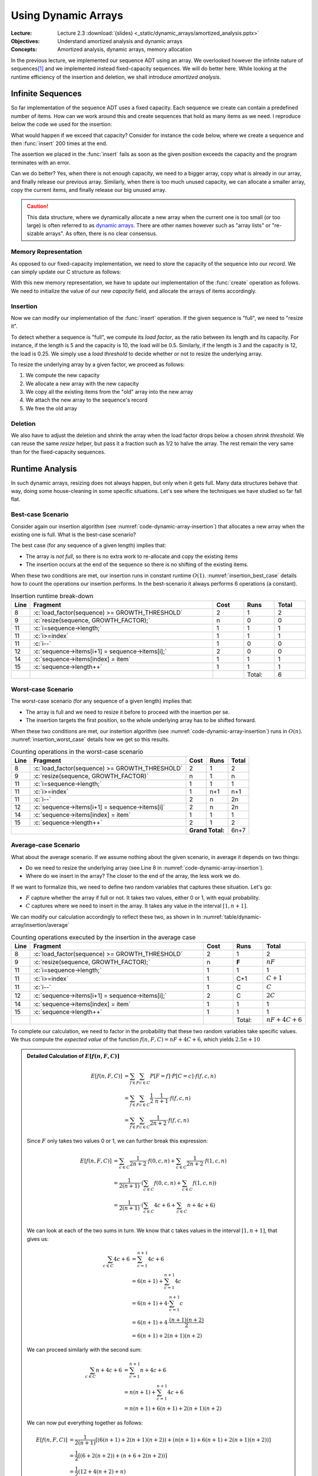 ====================
Using Dynamic Arrays
====================

:Lecture: Lecture 2.3 :download:`(slides) <_static/dynamic_arrays/amortized_analysis.pptx>`
:Objectives: Understand amortized analysis and dynamic arrays
:Concepts: Amortized analysis, dynamic arrays, memory allocation

.. role:: python(code)
   :language: python
              
.. role:: c(code)
   :language: c

In the previous lecture, we implemented our sequence ADT using an
array. We overlooked however the infinite nature of sequences\ [#fn1]_
and we implemented instead fixed-capacity sequences. We will do better
here. While looking at the runtime efficiency of the insertion and
deletion, we shall introduce *amortized analysis*.

Infinite Sequences
==================

So far implementation of the sequence ADT uses a fixed capacity. Each
sequence we create can contain a predefined number of items. How can
we work around this and create sequences that hold as many items as we
need. I reproduce below the code we used for the insertion:

.. code-block:: c
   :emphasize-lines: 4
      
   void
   seq_insert(Sequence* sequence, void* item, int index) {
     assert(sequence != NULL);
     assert(sequence->length < CAPACITY);
     assert(index > 0 && index <= sequence->length + 1);
     for (int i=sequence->length ; i>=index ; i--) {
       sequence->items[i+1] = sequence->items[i];
     }
     sequence->items[index] = item;
     sequence->length++;
   }                

   
What would happen if we exceed that capacity? Consider for instance
the code below, where we create a sequence and then :func:`insert` 200
times at the end.

.. code-block:: c
   :emphasize-lines: 7, 9

   #include <stdio.h>
   #include "sequence.h"

   int main(int argc, char** argv) {
     Sequence* seq = seq_create();
     int test = 23;
     for (int i=0 ; i<200 ; i++) {
       printf("%d ", i);
       seq_insert(seq, (void*) &test, seq_length(seq) + 1);
     }
     printf("Done.\n");
   }                

The assertion we placed in the :func:`insert` fails as soon as the
given position exceeds the capacity and the program terminates with an
error.

Can we do better? Yes, when there is not enough capacity, we need to a
bigger array, copy what is already in our array, and finally release
our previous array. Similarly, when there is too much unused capacity,
we can allocate a smaller array, copy the current items, and finally
release our big unused array.

.. caution::

   This data structure, where we dynamically allocate a new array when
   the current one is too small (or too large) is often referred to as
   `dynamic arrays
   <https://en.wikipedia.org/wiki/Dynamic_array>`_. There are other
   names however such as "array lists" or "re-sizable arrays". As
   often, there is no clear consensus.
  

Memory Representation
---------------------

As opposed to our fixed-capacity implementation, we need to store the
capacity of the sequence into our *record*. We can simply update our C
structure as follows:

.. code-block:: c
   :emphasize-lines: 2

   struct sequence_s {
     int    capacity; // The current capacity
     int    length;   
     void** items; 
   };

With this new memory representation, we have to update our
implementation of the :func:`create` operation as follows. We need to
initialize the value of our new `capacity` field, and allocate the
arrays of items accordingly.

.. code-block:: c
   :emphasize-lines: 3, 5

   const int INITIAL_CAPACITY = 10;
                     
   Sequence* seq_create(void) {
     Sequence* new_sequence = malloc(sizeof(Sequence));
     new_sequence->capacity = INITIAL_CAPACITY;
     new_sequence->length   = 0;
     new_sequence->items    = malloc(INITIAL_CAPACITY * sizeof(void*));
     return new_sequence;
   }                     

   
Insertion
---------

Now we can modify our implementation of the :func:`insert`
operation. If the given sequence is "full", we need to "resize it".

To detect whether a sequence is "full", we compute its *load factor*,
as the ratio between its length and its capacity. For instance, if
the length is 5 and the capacity is 10, the load will be
0.5. Similarly, if the length is 3 and the capacity is 12, the load is
0.25. We simply use a *load threshold* to decide whether or not to
resize the underlying array.

.. code-block:: c
   :caption: insertion in a dynamic array
   :name: code-dynamic-array-insertion
   :linenos:
   :emphasize-lines: 8-10

   const double GROWTH_THRESHOLD = 1.0;
   const double GROWTH_FACTOR = 2.0;

   void
   seq_insert(Sequence* sequence, void* item, int index) {
     assert(sequence != NULL);
     assert(index > 0 && index <= sequence->length + 1);
     if (load_factor(sequence) >= GROWTH_THRESHOLD) {
       resize(sequence, GROWTH_FACTOR);
     }
     for (int i=sequence->length ; i>=index ; i--) {
       sequence->items[i+1] = sequence->items[i];
     }
     sequence->items[index] = item;
     sequence->length++;
   }

   double
   load_factor(Sequence* sequence) {
     assert(sequence != NULL);
     return sequence->length / sequence->capacity;
   }                

To resize the underlying array by a given factor, we proceed as
follows:

#. We compute the new capacity

#. We allocate a new array with the new capacity

#. We copy all the existing items from the "old" array into the new
   array

#. We attach the new array to the sequence's record

#. We free the old array 
   
.. code-block:: c
   :emphasize-lines: 8-12
      
   void
   resize(Sequence* sequence, double factor) {
     assert(sequence != NULL);
     assert(factor > 0);
     if (sequence->capacity > 1 || factor >= 1) {
       sequence->capacity = (int) sequence->capacity * factor;
       void** old_array = sequence->items;
       void** new_array = malloc( sequence->capacity * sizeof(void*));
       for(int i=0 ; i<sequence->length ; i++) {
         new_array[i] = old_array[i];
       }
       free(old_array);
       sequence->items = new_array;
     }
   }

Deletion
--------

We also have to adjust the deletion and shrink the array when the load
factor drops below a chosen *shrink threshold*. We can reuse the same
`resize` helper, but pass it a fraction such as 1/2 to halve the
array. The rest remain the very same than for the fixed-capacity
sequences.

.. code-block:: c
   :emphasize-lines: 8-10

   const double SHRINK_THRESHOLD = 0.5;
   const double SHRINK_FACTOR = 0.5;
                     
   void
   seq_remove(Sequence* sequence, int index) {
     assert(sequence != NULL);
     assert(index > 0 && index <= sequence->length + 1);
     if (load_factor(sequence) < SHRINK_THRESHOLD) {
       resize(sequence, SHRINK_FACTOR);
     }
     for(int i=index ; i<sequence->length ; i++) {
       sequence->items[i] = sequence->items[i+1];
     }
     sequence->items[sequence->length] = NULL;
     sequence->length--;
   }

   
Runtime Analysis
================

In such dynamic arrays, resizing does not always happen, but only when
it gets full. Many data structures behave that way, doing some
house-cleaning in some specific situations. Let's see where the
techniques we have studied so far fall flat.

Best-case Scenario
------------------

Consider again our insertion algorithm (see
:numref:`code-dynamic-array-insertion`) that allocates a new array
when the existing one is full. What is the best-case scenario?

The best case (for any sequence of a given length) implies that:

- The array is *not full*, so there is no extra work to re-allocate
  and copy the existing items

- The insertion occurs at the end of the sequence so there is no
  shifting of the existing items.

When these two conditions are met, our insertion runs in constant
runtime :math:`O(1)`. :numref:`insertion_best_case` details how to
count the operations our insertion performs. In the best-scenario it
always performs 6 operations (a constant).

.. csv-table:: Insertion runtime break-down
   :name: insertion_best_case
   :widths: 10, 150, 25, 25, 25
   :header: "Line", "Fragment", "Cost", "Runs", "Total"

   8, ":c:`load_factor(sequence) >= GROWTH_THRESHOLD`", 2, 1, 2
   9, ":c:`resize(sequence, GROWTH_FACTOR);`", n, 0, 0
   11, ":c:`i=sequence->length;`", 1, 1, 1
   11, ":c:`i>=index`", 1, 1, 1
   11, ":c:`i--`", 1, 0, 0
   12, ":c:`sequence->items[i+1] = sequence->items[i];`", 2, 0, 0
   14, ":c:`sequence->items[index] = item`", 1, 1, 1
   15, ":c:`sequence->length++`", 1, 1, 1
     ,,,Total:,6   
   
Worst-case Scenario
-------------------

The worst-case scenario (for any sequence of a given length) implies that:

- The array is full and we need to resize it before to proceed with
  the insertion per se.

- The insertion targets the first position, so the whole underlying
  array has to be shifted forward.

When these two conditions are met, our instertion algorithm (see
:numref:`code-dynamic-array-insertion`) runs in :math:`O(n)`.
:numref:`insertion_worst_case` details how we get so this results.
  
.. table:: Counting operations in the worst-case scenario
   :name: insertion_worst_case
           
   +----------+--------------------------+----------+----------+----------+
   |Line      |Fragment                  |Cost      |Runs      |Total     |
   +==========+==========================+==========+==========+==========+
   |8         |:c:`load_factor(sequence) |2         |1         |2         |
   |          |>= GROWTH_THRESHOLD`      |          |          |          |
   +----------+--------------------------+----------+----------+----------+
   |9         |:c:`resize(sequence,      |n         |1         |n         |
   |          |GROWTH_FACTOR)`           |          |          |          |
   +----------+--------------------------+----------+----------+----------+
   |11        |:c:`i=sequence->length;`  |1         |1         |1         |
   +----------+--------------------------+----------+----------+----------+
   |11        |:c:`i>=index`             |1         |n+1       |n+1       |
   +----------+--------------------------+----------+----------+----------+
   |11        |:c:`i--`                  |2         |n         |2n        |
   +----------+--------------------------+----------+----------+----------+
   |12        |:c:`sequence->items[i+1]  |2         |n         |2n        |
   |          |= sequence->items[i]`     |          |          |          |
   +----------+--------------------------+----------+----------+----------+
   |14        |:c:`sequence->items[index]|1         |1         |1         |
   |          |= item`                   |          |          |          |
   +----------+--------------------------+----------+----------+----------+
   |15        |:c:`sequence->length++`   |2         |1         |2         |
   +----------+--------------------------+----------+----------+----------+
   |                                     | **Grand Total:**    |6n+7      |
   +----------+--------------------------+----------+----------+----------+


Average-case Scenario
---------------------

What about the average scenario. If we assume nothing about the given
scenario, in average it depends on two things:

- Do we need to resize the underlying array (see Line 8 in
  :numref:`code-dynamic-array-insertion`).

- Where do we insert in the array? The closer to the end of the array,
  the less work we do.

If we want to formalize this, we need to define two random variables
that captures these situation. Let's go:

- :math:`F` capture whether the array if full or not. It takes two
  values, either 0 or 1, with equal probability.

- :math:`C` captures where we need to insert in the array. It takes
  any value in the interval :math:`[1, n+1]`.

We can modify our calculation accordingly to reflect these two, as shown in In :numref:`table/dynamic-array/insertion/average`
  
.. csv-table:: Counting operations executed by the insertion in the average case
   :name: table/dynamic-array/insertion/average
   :widths: 10, 150, 25, 25, 25
   :header: "Line", "Fragment", "Cost", "Runs", "Total"

   8, ":c:`load_factor(sequence) >= GROWTH_THRESHOLD`", 2, 1, 2
   9, ":c:`resize(sequence, GROWTH_FACTOR);`", n, **F**, :math:`nF`
   11, ":c:`i=sequence->length;`", 1, 1, 1
   11, ":c:`i>=index`", 1, C+1, :math:`C+1`
   11, ":c:`i--`", 1, C, :math:`C`
   12, ":c:`sequence->items[i+1] = sequence->items[i];`", 2, C, :math:`2C`
   14, ":c:`sequence->items[index] = item`", 1, 1, 1
   15, ":c:`sequence->length++`", 1, 1, 1
     ,,,Total:, :math:`nF + 4C + 6` 

To complete our calculation, we need to factor in the probability that
these two random variables take specific values. We thus compute the
*expected value* of the function :math:`f(n,F, C)=nF + 4C + 6`, which
yields :math:`2.5n + 10`

.. admonition:: Detailed Calculation of :math:`E[f(n,F,C)]`
   :class: toggle
           
   .. math::
      E[f(n, F,C)] & = \sum_{f \in F} \sum_{c \in C} P[F=f] \cdot P[C=c] \cdot f(f,c,n) \\
                   & = \sum_{f \in F} \sum_{c \in C} \frac{1}{2} \cdot \frac{1}{n+1} \cdot f(f,c,n) \\
                   & = \sum_{f \in F} \sum_{c \in C} \frac{1}{2n+2} \cdot f(f,c,n)

   Since :math:`F` only takes two values 0 or 1, we can further break
   this expression:

   .. math::
      E[f(n, F,C)] & =  \sum_{c \in C} \frac{1}{2n+2} \cdot f(0,c,n) +  \sum_{c \in C} \frac{1}{2n+2} \cdot f(1,c,n) \\
                   & =   \frac{1}{2(n+1)} \cdot \left( \sum_{c \in C} f(0,c,n) + \sum_{c \in C}  f(1,c,n) \right) \\
                   & =   \frac{1}{2(n+1)} \cdot \left( \sum_{c \in C} 4c + 6 + \sum_{c \in C}  n + 4c + 6 \right) \\

   We can look at each of the two sums in turn. We know that c takes
   values in the interval :math:`[1, n+1]`, that gives us:

   .. math::
      \sum_{c \in C} 4c + 6 & = \sum_{c=1}^{n+1} 4c + 6 \\
                            & = 6(n+1) + \sum_{c=1}^{n+1} 4c \\
                            & = 6(n+1) + 4 \cdot \sum_{c=1}^{n+1} c \\
                            & = 6(n+1) + 4 \cdot \frac{(n+1)(n+2)}{2} \\
                            & = 6(n+1) + 2(n+1)(n+2)

   We can proceed similarly with the second sum:

   .. math::
      \sum_{c \in C} n + 4c + 6 & = \sum_{c=1}^{n+1} n + 4c + 6 \\
                                & = n(n+1) + \sum_{c=1}^{n+1} 4c + 6 \\
                                & = n(n+1) + 6(n+1) + 2(n+1)(n+2)

   We can now put everything together as follows:

   .. math::
      E[f(n, F,C)] & = \frac{1}{2(n+1)} \left[ \left( 6(n+1) + 2(n+1)(n+2) \right) + \left( n(n+1) + 6(n+1) + 2(n+1)(n+2) \right) \right] \\
                   & = \frac{1}{2} \left[ \left( 6 + 2(n+2) \right) + \left( n + 6 + 2(n+2) \right) \right] \\
                   & = \frac{1}{2} \left( 12 + 4(n+2) + n \right) \\
                   & = \frac{1}{2} \left(5n + 20 \right) \\
                   & = 2.5n + 10 
   
Amortized Analysis
==================

The analysis we run above describe inserting **into a random
sequence**. In practice however, this seldom happen. The common
use-case is to create a sequence and then to insert, delete, etc. in
it.

Consider again our insertion algorithm. We do not resize all the time,
but only when it gets full. Say we start with an empty array of 2
cells and we double it only when it gets completely full. Then, only
the second, fourth, eighth, sixteenth, etc. would require extra
"resizing" work. Amortized analysis captures the average cost *over a
sequence of insertion*. :numref:`fig/dynamic-arrays/insert/cost`
illustrates this behavior.

.. _fig/dynamic-arrays/insert/cost:

.. figure:: _static/images/growth_by_2.png
   :align: center

   Behavior and cost of the insertion using a dynamic array

In other words, amortized analysis tells us the average cost *over a
many insertions*.
   
There are three main "methods" to approach amortized analysis:

- The Aggregate Method, often useful for understanding the concept on
  simple cases

- The Banker Method that applies to more complex cases

- The Physicist Method, which is alternative which also can be used on
  complex cases.

.. important:: **Amortized Analysis vs. Average-case Analysis**

   Average case analysis focuses on algorithms regardless of any data
   structures. By contrast, *amortized analysis* focuses on how
   algorithms perform while used repeatedly for a single data
   structure.
  
The Aggregate Method
--------------------

As we have just seen, amortized analysis tells us the average cost
over a sequence of operations *applied to single data structure*. The
*aggregate method* implements this idea by computing this average
explicitly. Provided that the cost of a single operation is
:math:`t(n)`, the aggregate method computes an average cost
:math:`t^*(k)` as follows:

.. math::
   t^*(k) = \frac{1}{k} \cdot \sum_{i=1}^{k} t(i)

Visually, this means computing the average of the bars shown on
:numref:`fig/dynamic-arrays/insert/cost`.

.. admonition:: Aggregate Method, Detailed Calculation
   :class: toggle

   For the sake of simplicity, let's assume the insertion cost 1 unit
   of time when we do not need to resize. That gives us a simpler
   cost function :math:`t(n)` such as:

   .. math::
      t(n) = \begin{cases}
          n + 1 & \textrm{if full}  \\
          1 & \textrm{otherwise}
      \end{cases}

   Now, using the *aggregate methods*, we need to compute average
   value of :math:`t(n)` when :math:`n` grows. As shown in
   :numref:`fig/dynamic-arrays/insert/cost`, if we perform :math:`k`
   insertions on the same, then there will be :math:`\left \lfloor
   \log_2 k \right \rfloor` resizings (each that costs n). The
   "trick", is that we can sum the insertions and the resizings
   separately (see the orange and red blocks on
   :numref:`fig/dynamic-arrays/insert/cost`).

   The aggregated cost, which we denote by :math:`t^*(k)` is
   therefore:

   .. math::
      t^*(s) &= \frac{1}{k} \sum_{i=1}^{k} t(i) \\
              &= \frac{1}{k} \cdot \left( k + \sum_{i=1}^{\left \lfloor \log_2 k \right \rfloor} 2^i \right) \\
              &= \frac{1}{k} \cdot \left( k + 2(k-1) \right) \\
              &= \frac{3k-2}{k}
       
   As shown below, we can see that the function :math:`t^*(k) =
   \frac{3k-2}{k}` tends towards 3 as k tends towards infinity. We can
   conclude that this function is bounded above by a constant (i.e.,
   3), that is :math:`t^*(k) \in O(1)`.

   .. figure:: _static/images/aggregate_method.png
      :align: center

      :math:`f(x) = \frac{3x-2}{x}` tends towards 3 as :math:`x` grows.
   

   
The Banker Method
-----------------

The banker methods takes a different road, but the aims is the same:
Estimate the average cost of a sequence of operations applied to a
single data structure.

The banker methods follows an analogy where costs are spent money. The
intuition is that instead of spending very little "money" on most
insertions, but much more on those few that require resizing, the
banker method imagines accumulating some extra "money" in a piggy
bank, which we could later use to compensate when a resizing is
needed. The challenge is to find how much we should save in our piggy
bank each time, so that we never run out of money.

The banker money aims at proving that there exists a small amount
(often a constant), which we can save every time and that would
compensate when expensive operations later occur. To prove that, we
proceed with *induction* in two steps:

- Show that given a starting amount of money (our initial deposit),
  and a fix saving, we can "pay for" the first expensive operation.

- Show that provided our balance was positive after an expensive
  operation, we will accumulate enough and "pay for" the next expensive
  operation.

.. admonition:: Detailed proof using the Banker method
   :class: toggle

   Consider again that we "double" the capacity array, when it is
   exactly full. If we start with an empty array of length 2, and if
   we assume that at every operation, we put 2 units in our piggy
   bank. How to prove that this is enough?

   1. First we must prove that our saving of two units will cover the
      first expensive operation, which occurs during the third insertion,
      we we must copy the existing 2 buckets. Intuitively, it works: We
      are left with 4 in our bank, since we collect :math:`3 \times 2` in
      our bank and pay 2. For this we can expand the first few steps, as
      done below in :numref:`table/dynamic-array/insertion/banker`.
          
      .. csv-table:: Expanding the first few insertions
         :name: table/dynamic-array/insertion/banker
         :header: "Insertion", "Length", "Capacity", "Saving", "Resizing Cost", "Balance"
                  
         0, 0, 2, NA, NA, 0 
         1, 1, 2, 2, 0, 2
         2, 2, 2, 2, 0, 4
         3, 3, 4, 2, 2, 4

   2. Then, we have to prove that if we have a non negative balance after
      a insertion that triggers a resizing, we will collect enough to pay
      for the next resizing.

      Note that resizing occurs at every insertion that of the form
      :math:`2^k + 1`, that is 3, 5, 9, 17, 33, etc. At each of these
      resizings, we must pay :math:`2^k`. So we must then prove that
      if our balance :math:`b` is 0 (non-negative), after resizing
      :math:`k`, the balance :math:`b'` after resizing `k+1` is also
      positive.

      .. math::
         b' &= \left[2 \cdot \left( (2^{k+1} + 1) - (2^{k} + 1) \right) \right] - 2^{k} \\
            &= 2^{k+2} + 2 - 2^{k+1} - 2 - 2^k \\
            &= 2^{k+2} - 2^{k+1} - 2^{k} \\
            &= 2^{k} \cdot (2^2 - 2^1 - 1) \\
            &= 2^{k} 

   We can thus conclude that the cost of resizing is nothing more than
   an extra constant cost of 2, that is the resizing has a constant
   *amortized* cost.

Summary
=======

We have improved our implementation of the sequence ADT by removing of
the fixed capacity, and resizing the underlying array when it needed.

This resizing operation occurs only when the array is too full
(resp. too empty) and calls for a new type of analysis: amortized
analysis, which looks at the average cost of sequences of operations
on a single data structure
. We looked into two methods: the aggregate method
and the banker's method.
   
            
.. [#fn1] In maths, sequences are possibly infinite. Consider
          for instance the sequence of prime numbers or the `Fibonacci
          sequence  <https://en.wikipedia.org/wiki/Fibonacci_sequence>`_.
